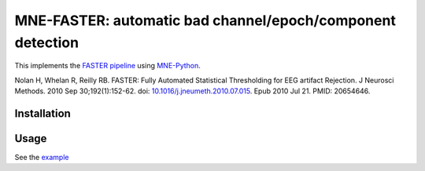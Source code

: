 MNE-FASTER: automatic bad channel/epoch/component detection
===========================================================

.. image:: https://zenodo.org/badge/387255460.svg
   :target: https://zenodo.org/badge/latestdoi/387255460

This implements the `FASTER pipeline <https://sourceforge.net/projects/faster/>`_ using `MNE-Python <https://mne.tools>`_.

Nolan H, Whelan R, Reilly RB. FASTER: Fully Automated Statistical Thresholding for EEG artifact Rejection. J Neurosci Methods. 2010 Sep 30;192(1):152-62. doi: `10.1016/j.jneumeth.2010.07.015 <https://doi.org/10.1016/j.jneumeth.2010.07.015>`_. Epub 2010 Jul 21. PMID: 20654646.


Installation
------------

.. code-block:: bash
    pip install https://github.com/wmvanvliet/mne-faster/archive/refs/heads/main.zip


Usage
-----

See the `example <https://github.com/wmvanvliet/mne-faster/blob/main/examples/plot_artifact_correction_with_faster.py>`_
